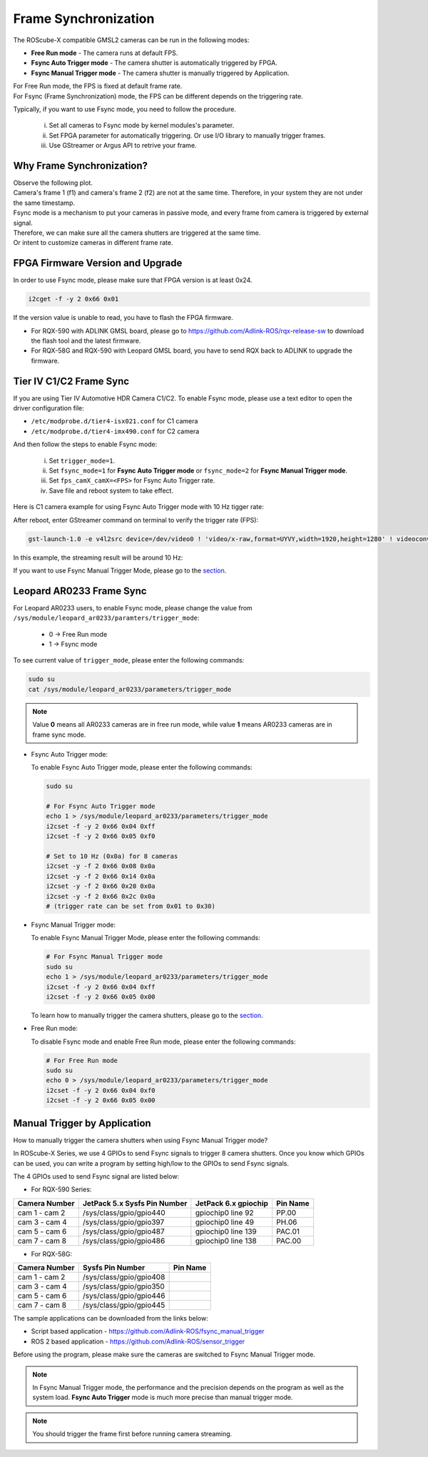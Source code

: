 .. _frame_sync:

Frame Synchronization 
#####################

The ROScube-X compatible GMSL2 cameras can be run in the following modes:

- **Free Run mode** - The camera runs at default FPS.
- **Fsync Auto Trigger mode** - The camera shutter is automatically triggered by FPGA.
- **Fsync Manual Trigger mode** - The camera shutter is manually triggered by Application.

| For Free Run mode, the FPS is fixed at default frame rate.
| For Fsync (Frame Synchronization) mode, the FPS can be different depends on the triggering rate.

Typically, if you want to use Fsync mode, you need to follow the procedure.
    
    i.   Set all cameras to Fsync mode by kernel modules's parameter.
    ii.  Set FPGA parameter for automatically triggering. Or use I/O library to manually trigger frames.
    iii. Use GStreamer or Argus API to retrive your frame.

Why Frame Synchronization?
--------------------------

| Observe the following plot.
| Camera's frame 1 (f1) and camera's frame 2 (f2) are not at the same time. Therefore, in your system they are not under the same timestamp.

.. image:: images/free-run-30fps.png
  :width: 80%
  :align: center

| Fsync mode is a mechanism to put your cameras in passive mode, and every frame from camera is triggered by external signal.
| Therefore, we can make sure all the camera shutters are triggered at the same time. 
| Or intent to customize cameras in different frame rate.

.. image:: images/frame-sync-30fps.png
  :width: 80%
  :align: center


FPGA Firmware Version and Upgrade
---------------------------------

In order to use Fsync mode, please make sure that FPGA version is at least 0x24.

.. code:: bash

    i2cget -f -y 2 0x66 0x01

.. image:: images/fpga_fw_0x24.png
  :width: 70%
  :align: center
  
If the version value is unable to read, you have to flash the FPGA firmware.

- For RQX-590 with ADLINK GMSL board, please go to https://github.com/Adlink-ROS/rqx-release-sw to download the flash tool and the latest firmware.
- For RQX-58G and RQX-590 with Leopard GMSL board, you have to send RQX back to ADLINK to upgrade the firmware.

Tier IV C1/C2 Frame Sync
------------------------

If you are using Tier IV Automotive HDR Camera C1/C2. To enable Fsync mode, please use a text editor to open the driver configuration file: 

- ``/etc/modprobe.d/tier4-isx021.conf`` for C1 camera
- ``/etc/modprobe.d/tier4-imx490.conf`` for C2 camera

And then follow the steps to enable Fsync mode:

  i. Set ``trigger_mode=1``.

  ii. Set ``fsync_mode=1`` for **Fsync Auto Trigger mode** or ``fsync_mode=2`` for **Fsync Manual Trigger mode**.
  
  iii. Set ``fps_camX_camX=<FPS>`` for Fsync Auto Trigger rate.

  iv. Save file and reboot system to take effect.

Here is C1 camera example for using Fsync Auto Trigger mode with 10 Hz tigger rate:

.. image:: images/c1_fsync_auto.png
  :width: 95%
  :align: center
  
After reboot, enter GStreamer command on terminal to verify the trigger rate (FPS):

.. code:: bash

  gst-launch-1.0 -e v4l2src device=/dev/video0 ! 'video/x-raw,format=UYVY,width=1920,height=1280' ! videoconvert ! fpsdisplaysink video-sink=xvimagesink sync=false

In this example, the streaming result will be around 10 Hz:

.. image:: images/gst_launch_10fps.png
  :width: 90%
  :align: center

If you want to use Fsync Manual Trigger Mode, please go to the section_.

Leopard AR0233 Frame Sync
-------------------------

For Leopard AR0233 users, to enable Fsync mode, please change the value from ``/sys/module/leopard_ar0233/paramters/trigger_mode``:

    * 0 -> Free Run mode
    * 1 -> Fsync mode

To see current value of ``trigger_mode``, please enter the following commands:

.. code:: bash

    sudo su
    cat /sys/module/leopard_ar0233/parameters/trigger_mode

.. note::

    Value **0** means all AR0233 cameras are in free run mode,
    while value **1** means AR0233 cameras are in frame sync mode.

- Fsync Auto Trigger mode:

  To enable Fsync Auto Trigger mode, please enter the following commands:
  
  .. code:: bash
  
      sudo su
      
      # For Fsync Auto Trigger mode
      echo 1 > /sys/module/leopard_ar0233/parameters/trigger_mode
      i2cset -f -y 2 0x66 0x04 0xff
      i2cset -f -y 2 0x66 0x05 0xf0
      
      # Set to 10 Hz (0x0a) for 8 cameras
      i2cset -y -f 2 0x66 0x08 0x0a
      i2cset -y -f 2 0x66 0x14 0x0a
      i2cset -y -f 2 0x66 0x20 0x0a
      i2cset -y -f 2 0x66 0x2c 0x0a
      # (trigger rate can be set from 0x01 to 0x30)
      
- Fsync Manual Trigger mode:

  To enable Fsync Manual Trigger Mode, please enter the following commands:
      
  .. code:: bash
      
      # For Fsync Manual Trigger mode
      sudo su
      echo 1 > /sys/module/leopard_ar0233/parameters/trigger_mode
      i2cset -f -y 2 0x66 0x04 0xff
      i2cset -f -y 2 0x66 0x05 0x00

  | To learn how to manually trigger the camera shutters, please go to the section_.

- Free Run mode:

  To disable Fsync mode and enable Free Run mode, please enter the following commands:
  
  .. code:: bash
  
      # For Free Run mode
      sudo su
      echo 0 > /sys/module/leopard_ar0233/parameters/trigger_mode
      i2cset -f -y 2 0x66 0x04 0xf0
      i2cset -f -y 2 0x66 0x05 0x00

.. _section:

Manual Trigger by Application
-----------------------------

How to manually trigger the camera shutters when using Fsync Manual Trigger mode?

In ROScube-X Series, we use 4 GPIOs to send Fsync signals to trigger 8 camera shutters. 
Once you know which GPIOs can be used, you can write a program by setting high/low to the GPIOs to send Fsync signals.

The 4 GPIOs used to send Fsync signal are listed below:

- For RQX-590 Series:

+-----------------+------------------------------+----------------------+----------+
| Camera Number   | JetPack 5.x Sysfs Pin Number | JetPack 6.x gpiochip | Pin Name |
+=================+==============================+======================+==========+
| cam 1 - cam 2   | /sys/class/gpio/gpio440      | gpiochip0 line 92    | PP.00    |
+-----------------+------------------------------+----------------------+----------+
| cam 3 - cam 4   | /sys/class/gpio/gpio397      | gpiochip0 line 49    | PH.06    |
+-----------------+------------------------------+----------------------+----------+
| cam 5 - cam 6   | /sys/class/gpio/gpio487      | gpiochip0 line 139   | PAC.01   |
+-----------------+------------------------------+----------------------+----------+
| cam 7 - cam 8   | /sys/class/gpio/gpio486      | gpiochip0 line 138   | PAC.00   |
+-----------------+------------------------------+----------------------+----------+

- For RQX-58G:

+-----------------+-------------------------+----------+
| Camera Number   | Sysfs Pin Number        | Pin Name |
+=================+=========================+==========+
| cam 1 - cam 2   | /sys/class/gpio/gpio408 |          |
+-----------------+-------------------------+----------+
| cam 3 - cam 4   | /sys/class/gpio/gpio350 |          |
+-----------------+-------------------------+----------+
| cam 5 - cam 6   | /sys/class/gpio/gpio446 |          |
+-----------------+-------------------------+----------+
| cam 7 - cam 8   | /sys/class/gpio/gpio445 |          |
+-----------------+-------------------------+----------+

The sample applications can be downloaded from the links below:

- Script based application - https://github.com/Adlink-ROS/fsync_manual_trigger
- ROS 2 based application - https://github.com/Adlink-ROS/sensor_trigger

Before using the program, please make sure the cameras are switched to Fsync Manual Trigger mode.

.. note::

  In Fsync Manual Trigger mode, the performance and the precision depends on the program as well as the system load. **Fsync Auto Trigger** mode is much more precise than manual trigger mode.

.. note::

  You should trigger the frame first before running camera streaming.
